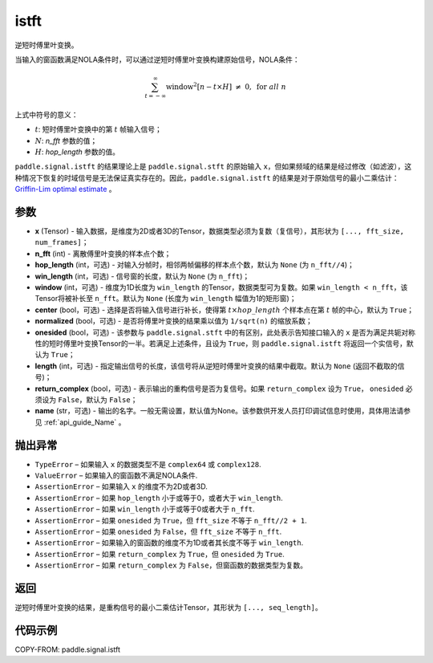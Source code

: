 .. _cn_api_paddle_signal_istft:

istft
-------------------------------


.. py:function:: paddle.signal.istft(x, n_fft, hop_length=None, win_length=None, window=None, center=True, normalized=False, onesided=True, length=None, return_complex=False, name=None)

逆短时傅里叶变换。

当输入的窗函数满足NOLA条件时，可以通过逆短时傅里叶变换构建原始信号，NOLA条件：

.. math::

    \sum_{t = -\infty}^{\infty}\text{window}^2[n - t \times H]\ \neq \ 0, \ \text{for } all \ n

上式中符号的意义：  

- :math:`t`: 短时傅里叶变换中的第 :math:`t` 帧输入信号；
- :math:`N`: `n_fft` 参数的值；
- :math:`H`: `hop_length` 参数的值。  


``paddle.signal.istft`` 的结果理论上是 ``paddle.signal.stft`` 的原始输入 ``x``，但如果频域的结果是经过修改（如滤波），这种情况下恢复的时域信号是无法保证真实存在的。因此，``paddle.signal.istft`` 的结果是对于原始信号的最小二乘估计：`Griffin-Lim optimal estimate <https://ieeexplore.ieee.org/document/1164317>`_ 。

参数
:::::::::

- **x** (Tensor) - 输入数据，是维度为2D或者3D的Tensor，数据类型必须为复数（复信号），其形状为 ``[..., fft_size, num_frames]``；
- **n_fft** (int) - 离散傅里叶变换的样本点个数；
- **hop_length** (int，可选) - 对输入分帧时，相邻两帧偏移的样本点个数，默认为 ``None`` (为 ``n_fft//4``)；
- **win_length** (int，可选) - 信号窗的长度，默认为 ``None`` (为 ``n_fft``)；
- **window** (int，可选) - 维度为1D长度为 ``win_length`` 的Tensor，数据类型可为复数。如果 ``win_length < n_fft``，该Tensor将被补长至 ``n_fft``。默认为 ``None`` (长度为 ``win_length`` 幅值为1的矩形窗)；
- **center** (bool，可选) - 选择是否将输入信号进行补长，使得第 :math:`t \times hop\_length` 个样本点在第 :math:`t` 帧的中心，默认为 ``True``；
- **normalized** (bool，可选) - 是否将傅里叶变换的结果乘以值为 ``1/sqrt(n)`` 的缩放系数；
- **onesided** (bool，可选) - 该参数与 ``paddle.signal.stft`` 中的有区别，此处表示告知接口输入的 ``x`` 是否为满足共轭对称性的短时傅里叶变换Tensor的一半。若满足上述条件，且设为 ``True``，则 ``paddle.signal.istft`` 将返回一个实信号，默认为 ``True``；
- **length** (int，可选) - 指定输出信号的长度，该信号将从逆短时傅里叶变换的结果中截取。默认为 ``None`` (返回不截取的信号)；
- **return_complex** (bool，可选) - 表示输出的重构信号是否为复信号。如果 ``return_complex`` 设为 ``True``， ``onesided`` 必须设为 ``False``，默认为 ``False``；
- **name** (str，可选) - 输出的名字。一般无需设置，默认值为None。该参数供开发人员打印调试信息时使用，具体用法请参见 :ref:`api_guide_Name` 。 

抛出异常
:::::::::

- ``TypeError`` – 如果输入 ``x`` 的数据类型不是 ``complex64`` 或 ``complex128``.
- ``ValueError``  – 如果输入的窗函数不满足NOLA条件.
- ``AssertionError``  – 如果输入 ``x`` 的维度不为2D或者3D.
- ``AssertionError``  – 如果 ``hop_length`` 小于或等于0，或者大于 ``win_length``.
- ``AssertionError``  – 如果 ``win_length`` 小于或等于0或者大于 ``n_fft``.
- ``AssertionError``  – 如果 ``onesided`` 为 ``True``，但 ``fft_size`` 不等于 ``n_fft//2 + 1``.
- ``AssertionError``  – 如果 ``onesided`` 为 ``False``，但 ``fft_size`` 不等于 ``n_fft``.
- ``AssertionError``  – 如果输入的窗函数的维度不为1D或者其长度不等于 ``win_length``.
- ``AssertionError``  – 如果 ``return_complex`` 为 ``True``，但 ``onesided`` 为 ``True``.
- ``AssertionError``  – 如果 ``return_complex`` 为 ``False``，但窗函数的数据类型为复数。

返回
:::::::::
逆短时傅里叶变换的结果，是重构信号的最小二乘估计Tensor，其形状为 ``[..., seq_length]``。

代码示例
:::::::::

COPY-FROM: paddle.signal.istft
